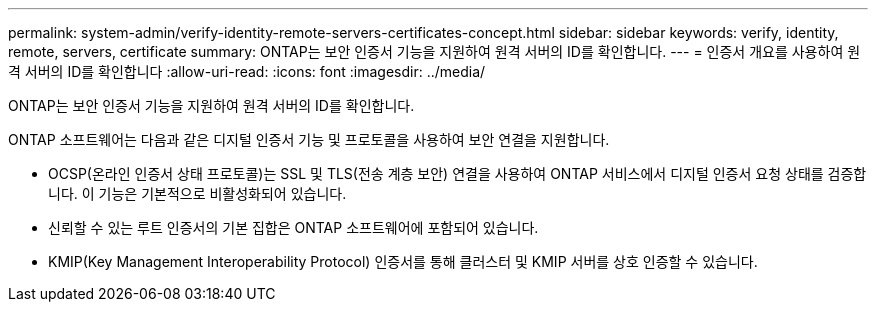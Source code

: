 ---
permalink: system-admin/verify-identity-remote-servers-certificates-concept.html 
sidebar: sidebar 
keywords: verify, identity, remote, servers, certificate 
summary: ONTAP는 보안 인증서 기능을 지원하여 원격 서버의 ID를 확인합니다. 
---
= 인증서 개요를 사용하여 원격 서버의 ID를 확인합니다
:allow-uri-read: 
:icons: font
:imagesdir: ../media/


[role="lead"]
ONTAP는 보안 인증서 기능을 지원하여 원격 서버의 ID를 확인합니다.

ONTAP 소프트웨어는 다음과 같은 디지털 인증서 기능 및 프로토콜을 사용하여 보안 연결을 지원합니다.

* OCSP(온라인 인증서 상태 프로토콜)는 SSL 및 TLS(전송 계층 보안) 연결을 사용하여 ONTAP 서비스에서 디지털 인증서 요청 상태를 검증합니다. 이 기능은 기본적으로 비활성화되어 있습니다.
* 신뢰할 수 있는 루트 인증서의 기본 집합은 ONTAP 소프트웨어에 포함되어 있습니다.
* KMIP(Key Management Interoperability Protocol) 인증서를 통해 클러스터 및 KMIP 서버를 상호 인증할 수 있습니다.

